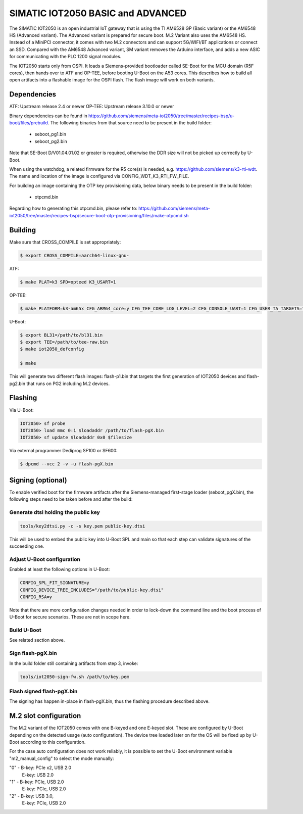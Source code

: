 .. SPDX-License-Identifier: GPL-2.0+
.. sectionauthor:: Jan Kiszka <jan.kiszka@siemens.com>

SIMATIC IOT2050 BASIC and ADVANCED
==================================

The SIMATIC IOT2050 is an open industrial IoT gateway that is using the TI
AM6528 GP (Basic variant) or the AM6548 HS (Advanced variant). The Advanced
variant is prepared for secure boot. M.2 Variant also uses the AM6548 HS.
Instead of a MiniPCI connector, it comes with two M.2 connectors and can
support 5G/WIFI/BT applications or connect an SSD. Compared with the AM6548
Advanced variant, SM variant removes the Arduino interface, and adds a new
ASIC for communicating with the PLC 1200 signal modules.

The IOT2050 starts only from OSPI. It loads a Siemens-provided bootloader
called SE-Boot for the MCU domain (R5F cores), then hands over to ATF and
OP-TEE, before booting U-Boot on the A53 cores. This describes how to build all
open artifacts into a flashable image for the OSPI flash. The flash image will
work on both variants.

Dependencies
------------

ATF:    Upstream release 2.4 or newer
OP-TEE: Upstream release 3.10.0 or newer

Binary dependencies can be found in
https://github.com/siemens/meta-iot2050/tree/master/recipes-bsp/u-boot/files/prebuild.
The following binaries from that source need to be present in the build folder:

 - seboot_pg1.bin
 - seboot_pg2.bin

Note that SE-Boot D/V01.04.01.02 or greater is required, otherwise the DDR size
will not be picked up correctly by U-Boot.

When using the watchdog, a related firmware for the R5 core(s) is needed, e.g.
https://github.com/siemens/k3-rti-wdt. The name and location of the image is
configured via CONFIG_WDT_K3_RTI_FW_FILE.

For building an image containing the OTP key provisioning data, below binary
needs to be present in the build folder:

 - otpcmd.bin

Regarding how to generating this otpcmd.bin, please refer to:
https://github.com/siemens/meta-iot2050/tree/master/recipes-bsp/secure-boot-otp-provisioning/files/make-otpcmd.sh

Building
--------

Make sure that CROSS_COMPILE is set appropriately:

.. code-block:: text

 $ export CROSS_COMPILE=aarch64-linux-gnu-

ATF:

.. code-block:: text

 $ make PLAT=k3 SPD=opteed K3_USART=1

OP-TEE:

.. code-block:: text

 $ make PLATFORM=k3-am65x CFG_ARM64_core=y CFG_TEE_CORE_LOG_LEVEL=2 CFG_CONSOLE_UART=1 CFG_USER_TA_TARGETS="ta_arm64"

U-Boot:

.. code-block:: text

 $ export BL31=/path/to/bl31.bin
 $ export TEE=/path/to/tee-raw.bin
 $ make iot2050_defconfig

 $ make

This will generate two different flash images: flash-p1.bin that targets the
first generation of IOT2050 devices and flash-pg2.bin that runs on PG2
including M.2 devices.

Flashing
--------

Via U-Boot:

.. code-block:: text

 IOT2050> sf probe
 IOT2050> load mmc 0:1 $loadaddr /path/to/flash-pgX.bin
 IOT2050> sf update $loadaddr 0x0 $filesize

Via external programmer Dediprog SF100 or SF600:

.. code-block:: text

 $ dpcmd --vcc 2 -v -u flash-pgX.bin

Signing (optional)
------------------

To enable verified boot for the firmware artifacts after the Siemens-managed
first-stage loader (seboot_pgX.bin), the following steps need to be taken
before and after the build:

Generate dtsi holding the public key
^^^^^^^^^^^^^^^^^^^^^^^^^^^^^^^^^^^^

.. code-block:: text

 tools/key2dtsi.py -c -s key.pem public-key.dtsi

This will be used to embed the public key into U-Boot SPL and main so that each
step can validate signatures of the succeeding one.

Adjust U-Boot configuration
^^^^^^^^^^^^^^^^^^^^^^^^^^^

Enabled at least the following options in U-Boot:

.. code-block:: text

 CONFIG_SPL_FIT_SIGNATURE=y
 CONFIG_DEVICE_TREE_INCLUDES="/path/to/public-key.dtsi"
 CONFIG_RSA=y

Note that there are more configuration changes needed in order to lock-down
the command line and the boot process of U-Boot for secure scenarios. These are
not in scope here.

Build U-Boot
^^^^^^^^^^^^

See related section above.

Sign flash-pgX.bin
^^^^^^^^^^^^^^^^^^

In the build folder still containing artifacts from step 3, invoke:

.. code-block:: text

 tools/iot2050-sign-fw.sh /path/to/key.pem

Flash signed flash-pgX.bin
^^^^^^^^^^^^^^^^^^^^^^^^^^

The signing has happen in-place in flash-pgX.bin, thus the flashing procedure
described above.

M.2 slot configuration
----------------------

The M.2 variant of the IOT2050 comes with one B-keyed and one E-keyed slot.
These are configured by U-Boot depending on the detected usage (auto
configuration). The device tree loaded later on for the OS will be fixed up
by U-Boot according to this configuration.

For the case auto configuration does not work reliably, it is possible to set
the U-Boot environment variable "m2_manual_config" to select the mode manually:

"0"  -  B-key: PCIe x2, USB 2.0
        E-key: USB 2.0
"1"  -  B-key: PCIe, USB 2.0
        E-key: PCIe, USB 2.0
"2"  -  B-key: USB 3.0,
        E-key: PCIe, USB 2.0
